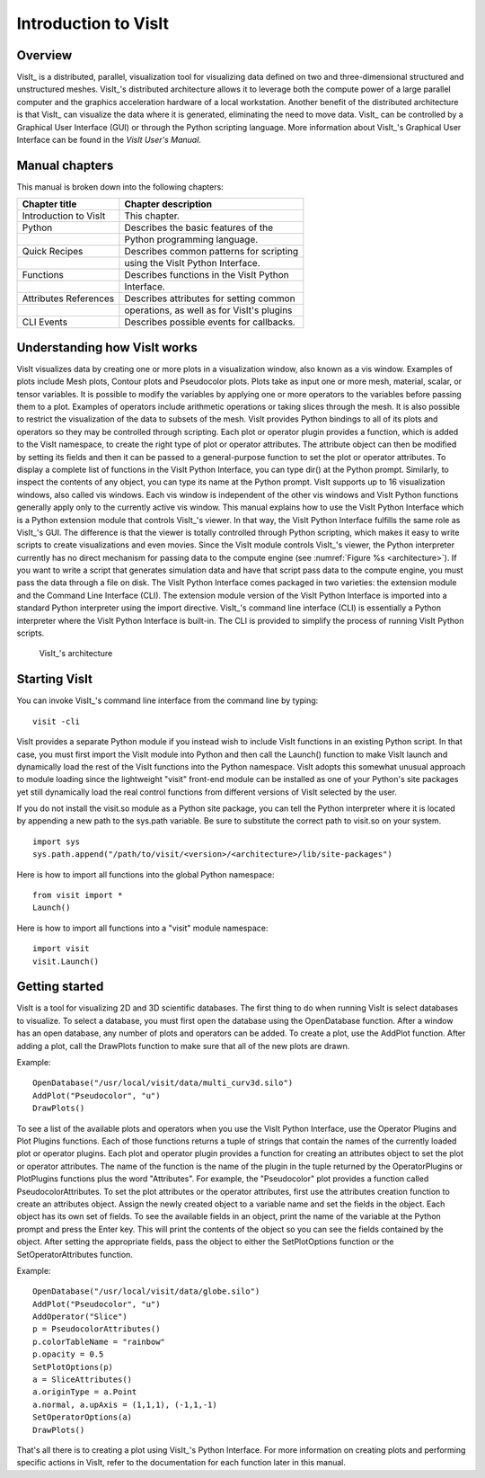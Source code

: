 Introduction to VisIt
=====================

Overview
--------

VisIt_ is a distributed, parallel, visualization tool for visualizing
data defined on two and three-dimensional structured and unstructured
meshes. VisIt_'s distributed architecture allows it to leverage both the
compute power of a large parallel computer and the graphics acceleration
hardware of a local workstation. Another benefit of the distributed
architecture is that VisIt_ can visualize the data where it is generated,
eliminating the need to move data. VisIt_ can be controlled by a
Graphical User Interface (GUI) or through the Python scripting language.
More information about VisIt_'s Graphical User Interface can be found in
the *VisIt User's Manual*.

Manual chapters
---------------

This manual is broken down into the following chapters:

+-----------------------+--------------------------------------------+
| Chapter title         | Chapter description                        |
+=======================+============================================+
| Introduction to VisIt | This chapter.                              |
+-----------------------+--------------------------------------------+
| Python                | Describes the basic features of the        |
+-----------------------+--------------------------------------------+
|                       | Python programming language.               |
+-----------------------+--------------------------------------------+
| Quick Recipes         | Describes common patterns for scripting    |
+-----------------------+--------------------------------------------+
|                       | using the VisIt Python Interface.          |
+-----------------------+--------------------------------------------+
| Functions             | Describes functions in the VisIt Python    |
+-----------------------+--------------------------------------------+
|                       | Interface.                                 |
+-----------------------+--------------------------------------------+
| Attributes References | Describes attributes for setting common    |
+-----------------------+--------------------------------------------+
|                       | operations, as well as for VisIt's plugins |
+-----------------------+--------------------------------------------+
| CLI Events            | Describes possible events for callbacks.   |
+-----------------------+--------------------------------------------+

Understanding how VisIt works
-----------------------------

VisIt visualizes data by creating one or more plots in a visualization
window, also known as a vis window. Examples of plots include Mesh
plots, Contour plots and Pseudocolor plots. Plots take as input one or
more mesh, material, scalar, or tensor variables. It is possible to
modify the variables by applying one or more operators to the variables
before passing them to a plot. Examples of operators include arithmetic
operations or taking slices through the mesh. It is also possible to
restrict the visualization of the data to subsets of the mesh. VisIt
provides Python bindings to all of its plots and operators so they may
be controlled through scripting. Each plot or operator plugin provides a
function, which is added to the VisIt namespace, to create the right
type of plot or operator attributes. The attribute object can then be
modified by setting its fields and then it can be passed to a
general-purpose function to set the plot or operator attributes. To
display a complete list of functions in the VisIt Python Interface, you
can type dir() at the Python prompt. Similarly, to inspect the contents
of any object, you can type its name at the Python prompt. VisIt
supports up to 16 visualization windows, also called vis windows. Each
vis window is independent of the other vis windows and VisIt Python
functions generally apply only to the currently active vis window. This
manual explains how to use the VisIt Python Interface which is a Python
extension module that controls VisIt_'s viewer. In that way, the VisIt
Python Interface fulfills the same role as VisIt_'s GUI. The difference
is that the viewer is totally controlled through Python scripting, which
makes it easy to write scripts to create visualizations and even movies.
Since the VisIt module controls VisIt_'s viewer, the Python interpreter
currently has no direct mechanism for passing data to the compute engine
(see :numref:`Figure %s <architecture>`). If you want to
write a script that generates simulation data and have that script pass
data to the compute engine, you must pass the data through a file on
disk. The VisIt Python Interface comes packaged in two varieties: the
extension module and the Command Line Interface (CLI). The extension
module version of the VisIt Python Interface is imported into a standard
Python interpreter using the import directive. VisIt_'s command line
interface (CLI) is essentially a Python interpreter where the VisIt
Python Interface is built-in. The CLI is provided to simplify the
process of running VisIt Python scripts.

.. _architecture:

.. figure:: images/architecture.png
   :alt: VisIt_'s architecture

   VisIt_'s architecture

Starting VisIt
--------------

You can invoke VisIt_'s command line interface from the command line by
typing:

::

    visit -cli 

VisIt provides a separate Python module if you instead wish to include
VisIt functions in an existing Python script. In that case, you must
first import the VisIt module into Python and then call the Launch()
function to make VisIt launch and dynamically load the rest of the VisIt
functions into the Python namespace. VisIt adopts this somewhat unusual
approach to module loading since the lightweight "visit" front-end
module can be installed as one of your Python's site packages yet still
dynamically load the real control functions from different versions of
VisIt selected by the user.

If you do not install the visit.so module as a Python site package, you
can tell the Python interpreter where it is located by appending a new
path to the sys.path variable. Be sure to substitute the correct path to
visit.so on your system.

::

    import sys
    sys.path.append("/path/to/visit/<version>/<architecture>/lib/site-packages")

Here is how to import all functions into the global Python namespace:

::

    from visit import *
    Launch()

Here is how to import all functions into a "visit" module namespace:

::

    import visit
    visit.Launch()

Getting started
---------------

VisIt is a tool for visualizing 2D and 3D scientific databases. The
first thing to do when running VisIt is select databases to visualize.
To select a database, you must first open the database using the
OpenDatabase function. After a window has an open database, any number
of plots and operators can be added. To create a plot, use the AddPlot
function. After adding a plot, call the DrawPlots function to make sure
that all of the new plots are drawn.

Example:

::

    OpenDatabase("/usr/local/visit/data/multi_curv3d.silo") 
    AddPlot("Pseudocolor", "u") 
    DrawPlots() 

To see a list of the available plots and operators when you use the
VisIt Python Interface, use the Operator Plugins and Plot Plugins
functions. Each of those functions returns a tuple of strings that
contain the names of the currently loaded plot or operator plugins. Each
plot and operator plugin provides a function for creating an attributes
object to set the plot or operator attributes. The name of the function
is the name of the plugin in the tuple returned by the OperatorPlugins
or PlotPlugins functions plus the word "Attributes". For example, the
"Pseudocolor" plot provides a function called PseudocolorAttributes. To
set the plot attributes or the operator attributes, first use the
attributes creation function to create an attributes object. Assign the
newly created object to a variable name and set the fields in the
object. Each object has its own set of fields. To see the available
fields in an object, print the name of the variable at the Python prompt
and press the Enter key. This will print the contents of the object so
you can see the fields contained by the object. After setting the
appropriate fields, pass the object to either the SetPlotOptions
function or the SetOperatorAttributes function.

Example:

::

    OpenDatabase("/usr/local/visit/data/globe.silo") 
    AddPlot("Pseudocolor", "u") 
    AddOperator("Slice") 
    p = PseudocolorAttributes() 
    p.colorTableName = "rainbow"
    p.opacity = 0.5 
    SetPlotOptions(p) 
    a = SliceAttributes() 
    a.originType = a.Point 
    a.normal, a.upAxis = (1,1,1), (-1,1,-1) 
    SetOperatorOptions(a) 
    DrawPlots() 

That's all there is to creating a plot using VisIt_'s Python Interface.
For more information on creating plots and performing specific actions
in VisIt, refer to the documentation for each function later in this
manual.
